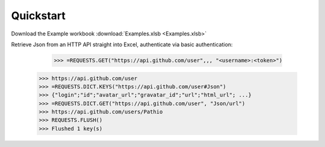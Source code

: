 .. _quickstart:

Quickstart
============


Download the Example workbook :download:`Examples.xlsb <Examples.xlsb>`

Retrieve Json from an HTTP API straight into Excel, authenticate via basic authentication:

	>>> =REQUESTS.GET("https://api.github.com/user",,, "<username>:<token>")
    >>> https://api.github.com/user
    >>> =REQUESTS.DICT.KEYS("https://api.github.com/user#Json")
    >>> {"login";"id";"avatar_url";"gravatar_id";"url";"html_url"; ...}
    >>> =REQUESTS.DICT.GET("https://api.github.com/user", "Json/url")
    >>> https://api.github.com/users/Pathio
    >>> REQUESTS.FLUSH()
    >>> Flushed 1 key(s)

